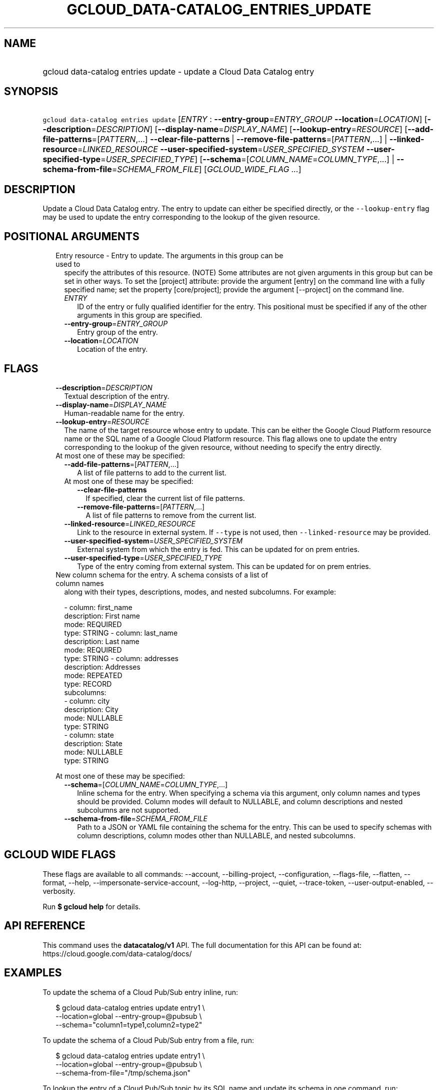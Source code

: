 
.TH "GCLOUD_DATA\-CATALOG_ENTRIES_UPDATE" 1



.SH "NAME"
.HP
gcloud data\-catalog entries update \- update a Cloud Data Catalog entry



.SH "SYNOPSIS"
.HP
\f5gcloud data\-catalog entries update\fR [\fIENTRY\fR\ :\ \fB\-\-entry\-group\fR=\fIENTRY_GROUP\fR\ \fB\-\-location\fR=\fILOCATION\fR] [\fB\-\-description\fR=\fIDESCRIPTION\fR] [\fB\-\-display\-name\fR=\fIDISPLAY_NAME\fR] [\fB\-\-lookup\-entry\fR=\fIRESOURCE\fR] [\fB\-\-add\-file\-patterns\fR=[\fIPATTERN\fR,...]\ \fB\-\-clear\-file\-patterns\fR\ |\ \fB\-\-remove\-file\-patterns\fR=[\fIPATTERN\fR,...]\ |\ \fB\-\-linked\-resource\fR=\fILINKED_RESOURCE\fR\ \fB\-\-user\-specified\-system\fR=\fIUSER_SPECIFIED_SYSTEM\fR\ \fB\-\-user\-specified\-type\fR=\fIUSER_SPECIFIED_TYPE\fR] [\fB\-\-schema\fR=[\fICOLUMN_NAME\fR=\fICOLUMN_TYPE\fR,...]\ |\ \fB\-\-schema\-from\-file\fR=\fISCHEMA_FROM_FILE\fR] [\fIGCLOUD_WIDE_FLAG\ ...\fR]



.SH "DESCRIPTION"

Update a Cloud Data Catalog entry. The entry to update can either be specified
directly, or the \f5\-\-lookup\-entry\fR flag may be used to update the entry
corresponding to the lookup of the given resource.



.SH "POSITIONAL ARGUMENTS"

.RS 2m
.TP 2m

Entry resource \- Entry to update. The arguments in this group can be used to
specify the attributes of this resource. (NOTE) Some attributes are not given
arguments in this group but can be set in other ways. To set the [project]
attribute: provide the argument [entry] on the command line with a fully
specified name; set the property [core/project]; provide the argument
[\-\-project] on the command line.

.RS 2m
.TP 2m
\fIENTRY\fR
ID of the entry or fully qualified identifier for the entry. This positional
must be specified if any of the other arguments in this group are specified.

.TP 2m
\fB\-\-entry\-group\fR=\fIENTRY_GROUP\fR
Entry group of the entry.

.TP 2m
\fB\-\-location\fR=\fILOCATION\fR
Location of the entry.


.RE
.RE
.sp

.SH "FLAGS"

.RS 2m
.TP 2m
\fB\-\-description\fR=\fIDESCRIPTION\fR
Textual description of the entry.

.TP 2m
\fB\-\-display\-name\fR=\fIDISPLAY_NAME\fR
Human\-readable name for the entry.

.TP 2m
\fB\-\-lookup\-entry\fR=\fIRESOURCE\fR
The name of the target resource whose entry to update. This can be either the
Google Cloud Platform resource name or the SQL name of a Google Cloud Platform
resource. This flag allows one to update the entry corresponding to the lookup
of the given resource, without needing to specify the entry directly.

.TP 2m

At most one of these may be specified:

.RS 2m
.TP 2m
\fB\-\-add\-file\-patterns\fR=[\fIPATTERN\fR,...]
A list of file patterns to add to the current list.

.TP 2m

At most one of these may be specified:

.RS 2m
.TP 2m
\fB\-\-clear\-file\-patterns\fR
If specified, clear the current list of file patterns.

.TP 2m
\fB\-\-remove\-file\-patterns\fR=[\fIPATTERN\fR,...]
A list of file patterns to remove from the current list.

.RE
.sp
.TP 2m
\fB\-\-linked\-resource\fR=\fILINKED_RESOURCE\fR
Link to the resource in external system. If \f5\-\-type\fR is not used, then
\f5\-\-linked\-resource\fR may be provided.

.TP 2m
\fB\-\-user\-specified\-system\fR=\fIUSER_SPECIFIED_SYSTEM\fR
External system from which the entry is fed. This can be updated for on prem
entries.

.TP 2m
\fB\-\-user\-specified\-type\fR=\fIUSER_SPECIFIED_TYPE\fR
Type of the entry coming from external system. This can be updated for on prem
entries.

.RE
.sp
.TP 2m

New column schema for the entry. A schema consists of a list of column names
along with their types, descriptions, modes, and nested subcolumns. For example:

.RS 2m
\- column: first_name
  description: First name
  mode: REQUIRED
  type: STRING
\- column: last_name
  description: Last name
  mode: REQUIRED
  type: STRING
\- column: addresses
  description: Addresses
  mode: REPEATED
  type: RECORD
  subcolumns:
  \- column: city
    description: City
    mode: NULLABLE
    type: STRING
  \- column: state
    description: State
    mode: NULLABLE
    type: STRING
.RE

At most one of these may be specified:


.RS 2m
.TP 2m
\fB\-\-schema\fR=[\fICOLUMN_NAME\fR=\fICOLUMN_TYPE\fR,...]
Inline schema for the entry. When specifying a schema via this argument, only
column names and types should be provided. Column modes will default to
NULLABLE, and column descriptions and nested subcolumns are not supported.

.TP 2m
\fB\-\-schema\-from\-file\fR=\fISCHEMA_FROM_FILE\fR
Path to a JSON or YAML file containing the schema for the entry. This can be
used to specify schemas with column descriptions, column modes other than
NULLABLE, and nested subcolumns.


.RE
.RE
.sp

.SH "GCLOUD WIDE FLAGS"

These flags are available to all commands: \-\-account, \-\-billing\-project,
\-\-configuration, \-\-flags\-file, \-\-flatten, \-\-format, \-\-help,
\-\-impersonate\-service\-account, \-\-log\-http, \-\-project, \-\-quiet,
\-\-trace\-token, \-\-user\-output\-enabled, \-\-verbosity.

Run \fB$ gcloud help\fR for details.



.SH "API REFERENCE"

This command uses the \fBdatacatalog/v1\fR API. The full documentation for this
API can be found at: https://cloud.google.com/data\-catalog/docs/



.SH "EXAMPLES"

To update the schema of a Cloud Pub/Sub entry inline, run:

.RS 2m
$ gcloud data\-catalog entries update entry1 \e
    \-\-location=global \-\-entry\-group=@pubsub \e
    \-\-schema="column1=type1,column2=type2"
.RE

To update the schema of a Cloud Pub/Sub entry from a file, run:

.RS 2m
$ gcloud data\-catalog entries update entry1 \e
    \-\-location=global \-\-entry\-group=@pubsub \e
    \-\-schema\-from\-file="/tmp/schema.json"
.RE

To lookup the entry of a Cloud Pub/Sub topic by its SQL name and update its
schema in one command, run:

.RS 2m
$ gcloud data\-catalog entries update \e
    \-\-lookup\-entry='pubsub.topic.`my\-project1`.topic1' \e
    \-\-schema="column1=type1,column2=type2"
.RE



.SH "NOTES"

These variants are also available:

.RS 2m
$ gcloud alpha data\-catalog entries update
$ gcloud beta data\-catalog entries update
.RE

